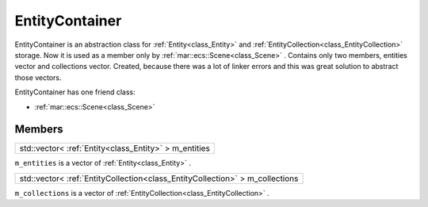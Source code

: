 .. _class_EntityContainer:

EntityContainer
===============

EntityContainer is an abstraction class for :ref:`Entity<class_Entity>` and :ref:`EntityCollection<class_EntityCollection>` storage. Now it is used as a member only by
:ref:`mar::ecs::Scene<class_Scene>` . Contains only two members, entities vector and collections vector. Created, because there was a lot of linker errors and this
was great solution to abstract those vectors.

EntityContainer has one friend class: 

* :ref:`mar::ecs::Scene<class_Scene>`

Members
-------

.. _class_member_EntityContainer_m_entities:

+----------------------------------------------------------------+
| std::vector< :ref:`Entity<class_Entity>` > m_entities          |
+----------------------------------------------------------------+

``m_entities`` is a vector of :ref:`Entity<class_Entity>` .

.. _class_member_EntityContainer_m_collections:

+----------------------------------------------------------------------------------------+
| std::vector< :ref:`EntityCollection<class_EntityCollection>` > m_collections           |
+----------------------------------------------------------------------------------------+

``m_collections`` is a vector of :ref:`EntityCollection<class_EntityCollection>` .

